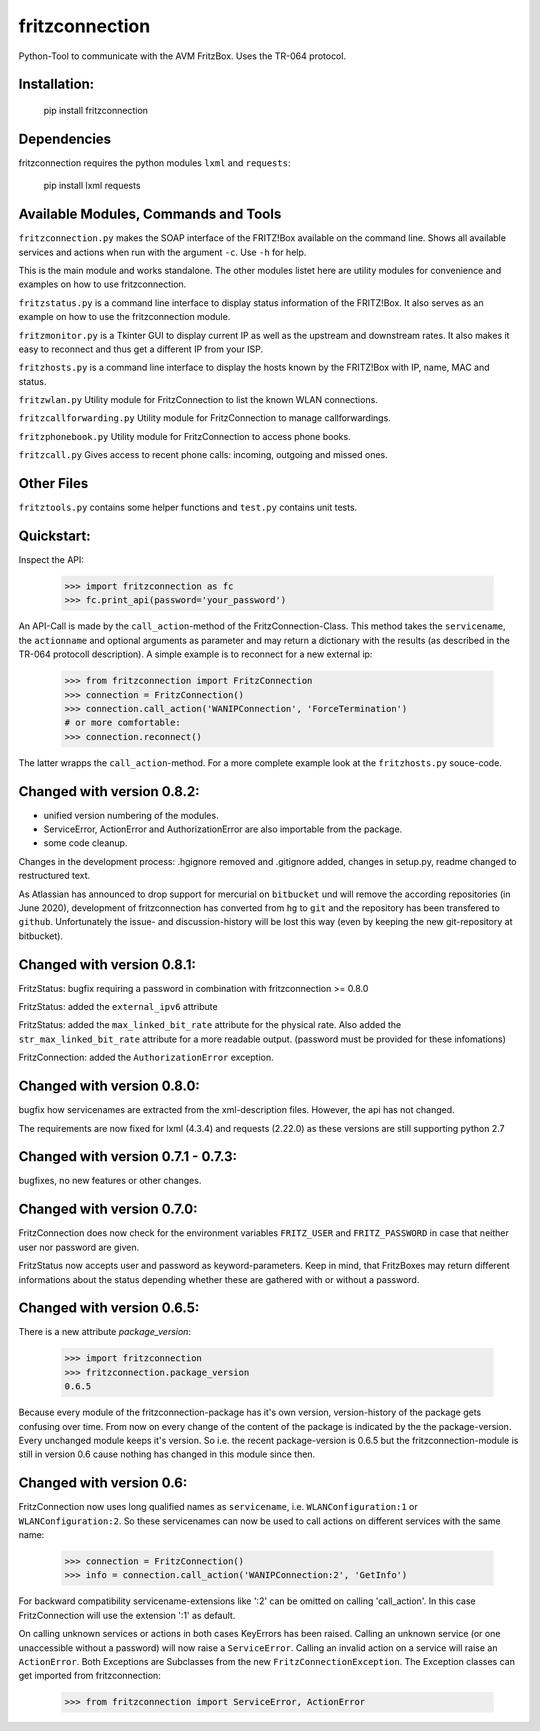 
===============
fritzconnection
===============


.. image::
    https://img.shields.io/pypi/pyversions/fritzconnection.svg
    :alt: Python versions
    :target: https://pypi.org/project/fritzconnection/

.. image::
    https://img.shields.io/pypi/l/fritzconnection.svg
    :target: https://pypi.org/project/fritzconnection/


Python-Tool to communicate with the AVM FritzBox.
Uses the TR-064 protocol.

Installation:
-------------

    pip install fritzconnection

Dependencies
------------

fritzconnection requires the python modules ``lxml`` and ``requests``:

    pip install lxml requests

Available Modules, Commands and Tools
-------------------------------------

``fritzconnection.py`` makes the SOAP interface of the FRITZ!Box available on the command line.
Shows all available services and actions when run with the argument ``-c``. Use ``-h`` for help.

This is the main module and works standalone. The other modules listet here are utility modules for convenience and examples on how to use fritzconnection.

``fritzstatus.py`` is a command line interface to display status information of the FRITZ!Box.
It also serves as an example on how to use the fritzconnection module.

``fritzmonitor.py`` is a Tkinter GUI to display current IP as well as the upstream and downstream rates.
It also makes it easy to reconnect and thus get a different IP from your ISP.

``fritzhosts.py`` is a command line interface to display the hosts known by the FRITZ!Box with IP, name, MAC and status.

``fritzwlan.py`` Utility module for FritzConnection to list the known WLAN connections.

``fritzcallforwarding.py`` Utility module for FritzConnection to manage callforwardings.

``fritzphonebook.py`` Utility module for FritzConnection to access phone books.

``fritzcall.py`` Gives access to recent phone calls: incoming, outgoing and missed ones.


Other Files
-----------

``fritztools.py`` contains some helper functions and ``test.py`` contains unit tests.

Quickstart:
-----------

Inspect the API:

    >>> import fritzconnection as fc
    >>> fc.print_api(password='your_password')

An API-Call is made by the ``call_action``-method of the FritzConnection-Class. This method takes the ``servicename``, the ``actionname`` and optional arguments as parameter and may return a dictionary with the results (as described in the TR-064 protocoll description). A simple example is to reconnect for a new external ip:

    >>> from fritzconnection import FritzConnection
    >>> connection = FritzConnection()
    >>> connection.call_action('WANIPConnection', 'ForceTermination')
    # or more comfortable:
    >>> connection.reconnect()

The latter wrapps the ``call_action``-method. For a more complete example look at the ``fritzhosts.py`` souce-code.


Changed with version 0.8.2:
---------------------------

- unified version numbering of the modules.
- ServiceError, ActionError and AuthorizationError are also importable from the package.
- some code cleanup.

Changes in the development process: .hgignore removed and .gitignore added, changes in setup.py, readme changed to restructured text.

As Atlassian has announced to drop support for mercurial on ``bitbucket`` und will remove the according repositories (in June 2020), development of fritzconnection has converted from ``hg`` to ``git`` and the repository has been transfered to ``github``. Unfortunately the issue- and discussion-history will be lost this way (even by keeping the new git-repository at bitbucket).


Changed with version 0.8.1:
---------------------------

FritzStatus: bugfix requiring a password in combination with fritzconnection >= 0.8.0

FritzStatus: added the ``external_ipv6`` attribute

FritzStatus: added the ``max_linked_bit_rate`` attribute for the physical rate. Also added the ``str_max_linked_bit_rate`` attribute for a more readable output. (password must be provided for these infomations)

FritzConnection: added the ``AuthorizationError`` exception.


Changed with version 0.8.0:
---------------------------

bugfix how servicenames are extracted from the xml-description files. However, the api has not changed.

The requirements are now fixed for lxml (4.3.4) and requests (2.22.0) as these versions are still supporting python 2.7


Changed with version 0.7.1 - 0.7.3:
-----------------------------------

bugfixes, no new features or other changes.


Changed with version 0.7.0:
---------------------------

FritzConnection does now check for the environment variables ``FRITZ_USER`` and ``FRITZ_PASSWORD`` in case that neither user nor password are given.

FritzStatus now accepts user and password as keyword-parameters. Keep in mind, that FritzBoxes may return different informations about the status depending whether these are gathered with or without a password.


Changed with version 0.6.5:
---------------------------

There is a new attribute *package_version*:

    >>> import fritzconnection
    >>> fritzconnection.package_version
    0.6.5

Because every module of the fritzconnection-package has it's own version, version-history of the package gets confusing over time. From now on every change of the content of the package is indicated by the the package-version. Every unchanged module keeps it's version. So i.e. the recent package-version is 0.6.5 but the fritzconnection-module is still in version 0.6 cause nothing has changed in this module since then.


Changed with version 0.6:
-------------------------

FritzConnection now uses long qualified names as ``servicename``, i.e. ``WLANConfiguration:1`` or ``WLANConfiguration:2``. So these servicenames can now be used to call actions on different services with the same name:

    >>> connection = FritzConnection()
    >>> info = connection.call_action('WANIPConnection:2', 'GetInfo')

For backward compatibility servicename-extensions like ':2' can be omitted on calling 'call_action'. In this case FritzConnection will use the extension ':1' as default.

On calling unknown services or actions in both cases KeyErrors has been raised. Calling an unknown service (or one unaccessible without a password) will now raise a ``ServiceError``. Calling an invalid action on a service will raise an ``ActionError``. Both Exceptions are Subclasses from the new ``FritzConnectionException``. The Exception classes can get imported from fritzconnection:

    >>> from fritzconnection import ServiceError, ActionError


